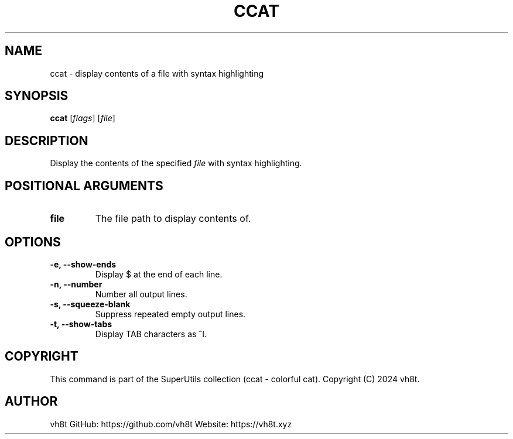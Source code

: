 .\" Manpage for ccat
.\" Contact vh8t
.TH CCAT 1 "April 2024" "1.0" "ccat man page"

.SH NAME
ccat \- display contents of a file with syntax highlighting

.SH SYNOPSIS
.B ccat
[\fIflags\fR] [\fIfile\fR]

.SH DESCRIPTION
Display the contents of the specified \fIfile\fR with syntax highlighting.

.SH POSITIONAL ARGUMENTS
.TP
\fBfile\fR
The file path to display contents of.

.SH OPTIONS
.TP
\fB\-e, \-\-show-ends\fR
Display $ at the end of each line.

.TP
\fB\-n, \-\-number\fR
Number all output lines.

.TP
\fB\-s, \-\-squeeze-blank\fR
Suppress repeated empty output lines.

.TP
\fB\-t, \-\-show-tabs\fR
Display TAB characters as ^I.

.SH COPYRIGHT
This command is part of the SuperUtils collection (ccat - colorful cat).
Copyright (C) 2024 vh8t.

.SH AUTHOR
vh8t
GitHub: https://github.com/vh8t
Website: https://vh8t.xyz
